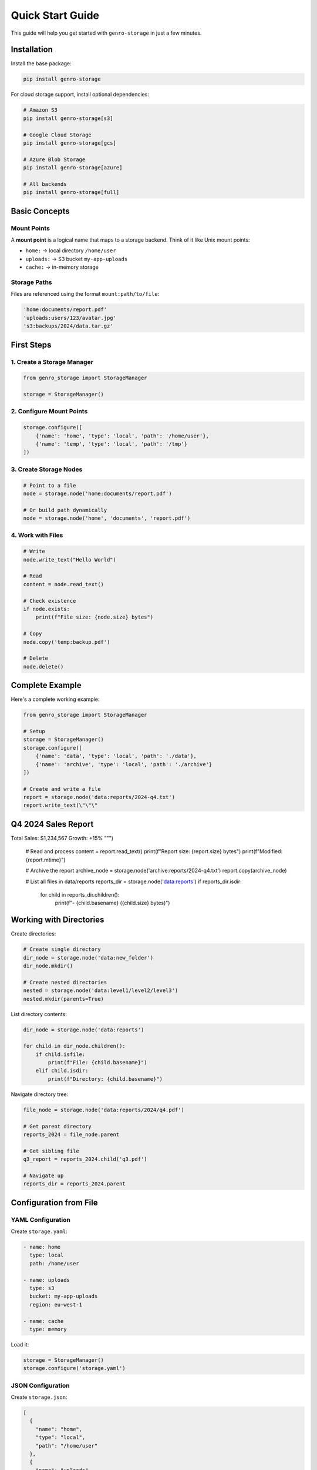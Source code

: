 Quick Start Guide
=================

This guide will help you get started with ``genro-storage`` in just a few minutes.

Installation
------------

Install the base package:

.. code-block:: bash

    pip install genro-storage

For cloud storage support, install optional dependencies:

.. code-block:: bash

    # Amazon S3
    pip install genro-storage[s3]
    
    # Google Cloud Storage
    pip install genro-storage[gcs]
    
    # Azure Blob Storage
    pip install genro-storage[azure]
    
    # All backends
    pip install genro-storage[full]

Basic Concepts
--------------

Mount Points
~~~~~~~~~~~~

A **mount point** is a logical name that maps to a storage backend. Think of it like Unix mount points:

* ``home:`` → local directory ``/home/user``
* ``uploads:`` → S3 bucket ``my-app-uploads``
* ``cache:`` → in-memory storage

Storage Paths
~~~~~~~~~~~~~

Files are referenced using the format ``mount:path/to/file``:

.. code-block:: python

    'home:documents/report.pdf'
    'uploads:users/123/avatar.jpg'
    's3:backups/2024/data.tar.gz'

First Steps
-----------

1. Create a Storage Manager
~~~~~~~~~~~~~~~~~~~~~~~~~~~~

.. code-block:: python

    from genro_storage import StorageManager

    storage = StorageManager()

2. Configure Mount Points
~~~~~~~~~~~~~~~~~~~~~~~~~~

.. code-block:: python

    storage.configure([
        {'name': 'home', 'type': 'local', 'path': '/home/user'},
        {'name': 'temp', 'type': 'local', 'path': '/tmp'}
    ])

3. Create Storage Nodes
~~~~~~~~~~~~~~~~~~~~~~~~

.. code-block:: python

    # Point to a file
    node = storage.node('home:documents/report.pdf')
    
    # Or build path dynamically
    node = storage.node('home', 'documents', 'report.pdf')

4. Work with Files
~~~~~~~~~~~~~~~~~~

.. code-block:: python

    # Write
    node.write_text("Hello World")
    
    # Read
    content = node.read_text()
    
    # Check existence
    if node.exists:
        print(f"File size: {node.size} bytes")
    
    # Copy
    node.copy('temp:backup.pdf')
    
    # Delete
    node.delete()

Complete Example
----------------

Here's a complete working example:

.. code-block:: python

    from genro_storage import StorageManager

    # Setup
    storage = StorageManager()
    storage.configure([
        {'name': 'data', 'type': 'local', 'path': './data'},
        {'name': 'archive', 'type': 'local', 'path': './archive'}
    ])

    # Create and write a file
    report = storage.node('data:reports/2024-q4.txt')
    report.write_text(\"\"\"
Q4 2024 Sales Report
---------------------
Total Sales: $1,234,567
Growth: +15%
\"\"\")

    # Read and process
    content = report.read_text()
    print(f"Report size: {report.size} bytes")
    print(f"Modified: {report.mtime}")

    # Archive the report
    archive_node = storage.node('archive:reports/2024-q4.txt')
    report.copy(archive_node)

    # List all files in data/reports
    reports_dir = storage.node('data:reports')
    if reports_dir.isdir:
        for child in reports_dir.children():
            print(f"- {child.basename} ({child.size} bytes)")

Working with Directories
-------------------------

Create directories:

.. code-block:: python

    # Create single directory
    dir_node = storage.node('data:new_folder')
    dir_node.mkdir()
    
    # Create nested directories
    nested = storage.node('data:level1/level2/level3')
    nested.mkdir(parents=True)

List directory contents:

.. code-block:: python

    dir_node = storage.node('data:reports')
    
    for child in dir_node.children():
        if child.isfile:
            print(f"File: {child.basename}")
        elif child.isdir:
            print(f"Directory: {child.basename}")

Navigate directory tree:

.. code-block:: python

    file_node = storage.node('data:reports/2024/q4.pdf')
    
    # Get parent directory
    reports_2024 = file_node.parent
    
    # Get sibling file
    q3_report = reports_2024.child('q3.pdf')
    
    # Navigate up
    reports_dir = reports_2024.parent

Configuration from File
-----------------------

YAML Configuration
~~~~~~~~~~~~~~~~~~

Create ``storage.yaml``:

.. code-block:: yaml

    - name: home
      type: local
      path: /home/user
    
    - name: uploads
      type: s3
      bucket: my-app-uploads
      region: eu-west-1
    
    - name: cache
      type: memory

Load it:

.. code-block:: python

    storage = StorageManager()
    storage.configure('storage.yaml')

JSON Configuration
~~~~~~~~~~~~~~~~~~

Create ``storage.json``:

.. code-block:: json

    [
      {
        "name": "home",
        "type": "local",
        "path": "/home/user"
      },
      {
        "name": "uploads",
        "type": "s3",
        "bucket": "my-app-uploads",
        "region": "eu-west-1"
      }
    ]

Load it:

.. code-block:: python

    storage = StorageManager()
    storage.configure('storage.json')

Cross-Storage Operations
------------------------

Copy files between different storage backends:

.. code-block:: python

    storage.configure([
        {'name': 'local', 'type': 'local', 'path': '/tmp'},
        {'name': 's3', 'type': 's3', 'bucket': 'my-bucket'}
    ])

    # Process locally
    local_file = storage.node('local:processing/image.jpg')
    local_file.write_bytes(processed_data)

    # Upload to S3
    s3_file = storage.node('s3:uploads/2024/image.jpg')
    local_file.copy(s3_file)

    # Cleanup
    local_file.delete()

Next Steps
----------

* Learn about :doc:`configuration` options
* Explore available :doc:`backends`
* See more :doc:`examples`
* Read the complete :doc:`api` reference

